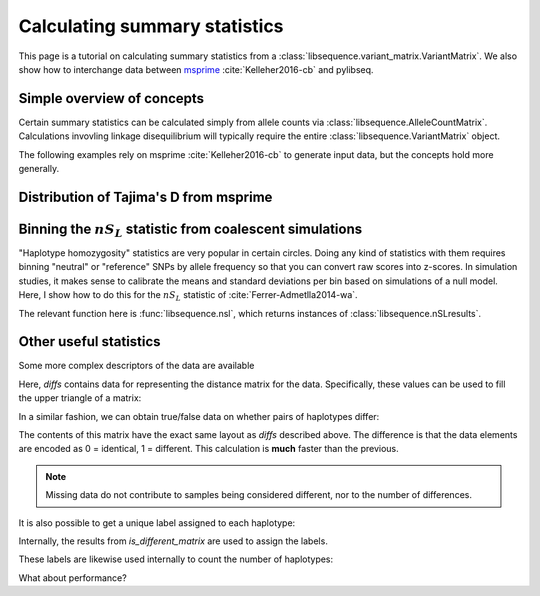 .. _summarrystats:

Calculating summary statistics
================================================================

This page is a tutorial on calculating summary statistics from a :class:`libsequence.variant_matrix.VariantMatrix`.  We
also show how to interchange data between msprime_ :cite:`Kelleher2016-cb` and pylibseq.

Simple overview of concepts
-------------------------------------------------------

.. ipython:: python

    import msprime
    import libsequence
    import numpy as np

    # Get a TreeSequence from msprime
    ts = msprime.simulate(100, mutation_rate=250., recombination_rate=250., random_seed=42)

    # TreeSequence -> VariantMatrix
    vm = libsequence.VariantMatrix.from_TreeSequence(ts)
    # VariantMatrix -> AlleleCountMatrix
    ac = vm.count_alleles()
    # Standard summary stats
    pi = libsequence.thetapi(ac)
    tajd = libsequence.tajd(ac)
    hprime = libsequence.hprime(ac, 0) # 0 = reference state = ancestral state

Certain summary statistics can be calculated simply from allele counts via
:class:`libsequence.AlleleCountMatrix`. Calculations invovling linkage disequilibrium
will typically require the entire :class:`libsequence.VariantMatrix` object.

The following examples rely on msprime :cite:`Kelleher2016-cb` to generate input data, but 
the concepts hold more generally.
    
Distribution of Tajima's D from msprime 
------------------------------------------------------------------------------

.. plot:: pyplots/tajd.py
    :include-source:


Binning the :math:`nS_L` statistic from coalescent simulations
------------------------------------------------------------------------------

"Haplotype homozygosity" statistics are very popular in certain circles.  Doing any kind of statistics
with them requires binning "neutral" or "reference" SNPs by allele frequency so that you can convert
raw scores into z-scores.  In simulation studies, it makes sense to calibrate the means and standard
deviations per bin based on simulations of a null model.  Here, I show how to do this for the :math:`nS_L`
statistic of :cite:`Ferrer-Admetlla2014-wa`.

The relevant function here is :func:`libsequence.nsl`, which returns instances of
:class:`libsequence.nSLresults`.


.. plot:: pyplots/nSLbins.py
    :include-source:

Other useful statistics
----------------------------------------------------------------

Some more complex descriptors of the data are available

.. ipython:: python

    diffs = libsequence.difference_matrix(vm)

Here, `diffs` contains data for representing the distance matrix for the data.  Specifically, these values can be used
to fill the upper triangle of a matrix:

.. ipython:: python

    dm = np.array(diffs, dtype=np.int32)
    m = np.array([0]*(vm.nsam*vm.nsam))
    # Get the indices of the upper-diagonal
    # of an nsam*nsam matrix, ignoring
    # the diagonal:
    idx = np.triu_indices(vm.nsam,k=1)
    m=m.reshape((vm.nsam,vm.nsam))
    m[idx]=dm
    print(m)

    # Let's confirm our results via brute-force:
    gm = ts.genotype_matrix()
    dummy = 0
    for i in range(gm.shape[1]-1):
        for j in range(i+1,gm.shape[1]):
            diffs = np.where(gm[:,i] != gm[:,j])
            assert(len(diffs[0])==dm[dummy])
            dummy+=1

In a similar fashion, we can obtain true/false data on whether pairs of haplotypes differ:

.. ipython:: python

    diff_yes_or_no = libsequence.is_different_matrix(vm)

The contents of this matrix have the exact same layout as `diffs` described above.  The difference is that the data
elements are encoded as 0 = identical, 1 = different.  This calculation is **much** faster than the previous.

.. note::

    Missing data do not contribute to samples being considered different, nor to the 
    number of differences.

It is also possible to get a unique label assigned to each haplotype:

.. ipython:: python

    labels = np.array(libsequence.label_haplotypes(vm),dtype=np.int32)
    print(len(np.unique(labels)))

Internally, the results from `is_different_matrix` are used to assign the labels.

These labels are likewise used internally to count the number of haplotypes:

.. ipython:: python

    print(libsequence.number_of_haplotypes(vm))
    # Confirm result via direct comparison to 
    # the data from msprime:
    print(len(np.unique(gm.transpose(),axis=0)))

What about performance?

.. ipython:: python

    %timeit -n 10 -r 10 libsequence.number_of_haplotypes(vm)

.. ipython:: python
    
    %timeit -n 10 -r 10 len(np.unique(gm.transpose(),axis=0))
   

.. _msprime: http://msprime.readthedocs.io

